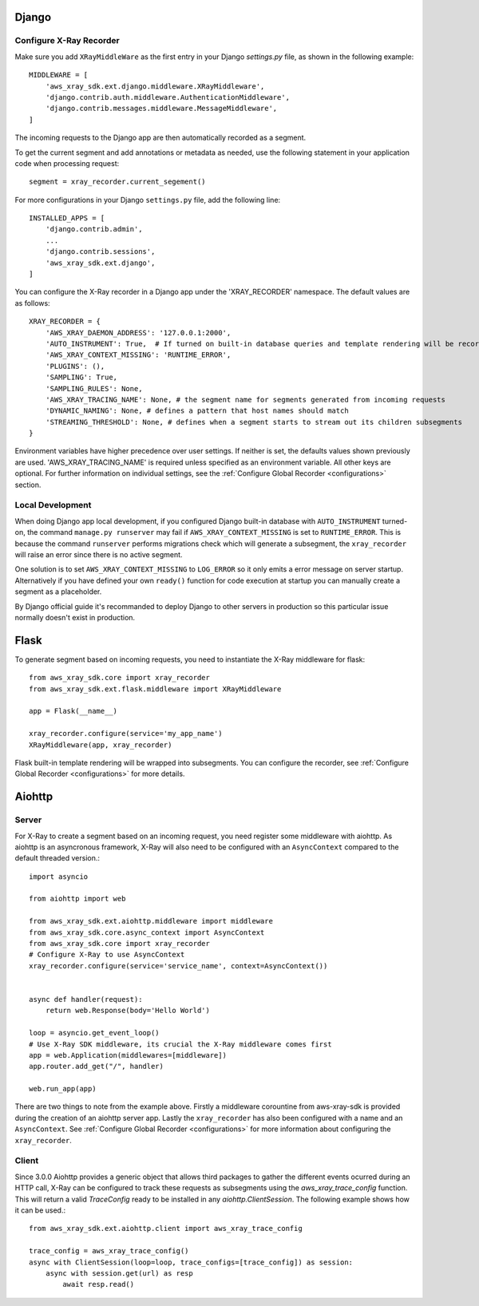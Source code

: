 .. _frameworks:

Django
======

Configure X-Ray Recorder
------------------------
Make sure you add ``XRayMiddleWare`` as the first entry in your
Django *settings.py* file, as shown in the following example::

    MIDDLEWARE = [
        'aws_xray_sdk.ext.django.middleware.XRayMiddleware',
        'django.contrib.auth.middleware.AuthenticationMiddleware',
        'django.contrib.messages.middleware.MessageMiddleware',
    ] 

The incoming requests to the Django app are then automatically recorded as
a segment.

To get the current segment and add annotations or metadata as needed,
use the following statement in your application code when processing request::

    segment = xray_recorder.current_segement()

For more configurations in your Django ``settings.py`` file,
add the following line::

    INSTALLED_APPS = [
        'django.contrib.admin',
        ...
        'django.contrib.sessions',
        'aws_xray_sdk.ext.django',
    ]

You can configure the X-Ray recorder in a Django app under the
'XRAY_RECORDER' namespace.
The default values are as follows::

    XRAY_RECORDER = {
        'AWS_XRAY_DAEMON_ADDRESS': '127.0.0.1:2000',
        'AUTO_INSTRUMENT': True,  # If turned on built-in database queries and template rendering will be recorded as subsegments
        'AWS_XRAY_CONTEXT_MISSING': 'RUNTIME_ERROR',
        'PLUGINS': (),
        'SAMPLING': True,
        'SAMPLING_RULES': None,
        'AWS_XRAY_TRACING_NAME': None, # the segment name for segments generated from incoming requests
        'DYNAMIC_NAMING': None, # defines a pattern that host names should match
        'STREAMING_THRESHOLD': None, # defines when a segment starts to stream out its children subsegments
    }

Environment variables have higher precedence over user settings.
If neither is set, the defaults values shown previously are used.
'AWS_XRAY_TRACING_NAME' is required unless specified as an environment variable.
All other keys are optional.
For further information on individual settings, see the :ref:`Configure Global Recorder <configurations>` section.

Local Development
-----------------
When doing Django app local development, if you configured Django built-in database with ``AUTO_INSTRUMENT`` turned-on,
the command ``manage.py runserver`` may fail if ``AWS_XRAY_CONTEXT_MISSING`` is set to ``RUNTIME_ERROR``. This is because
the command ``runserver`` performs migrations check which will generate a subsegment,
the ``xray_recorder`` will raise an error since there is no active segment. 

One solution is to set ``AWS_XRAY_CONTEXT_MISSING`` to ``LOG_ERROR`` so it only emits a error message on server startup. 
Alternatively if you have defined your own ``ready()`` function for code execution at startup you can manually create a segment
as a placeholder.

By Django official guide it's recommanded to deploy Django to other servers in production so this particular issue normally
doesn't exist in production.

Flask
=====

To generate segment based on incoming requests, you need to instantiate the X-Ray middleware for flask::

    from aws_xray_sdk.core import xray_recorder
    from aws_xray_sdk.ext.flask.middleware import XRayMiddleware

    app = Flask(__name__)

    xray_recorder.configure(service='my_app_name')
    XRayMiddleware(app, xray_recorder)

Flask built-in template rendering will be wrapped into subsegments.
You can configure the recorder, see :ref:`Configure Global Recorder <configurations>` for more details.

Aiohttp
=======

Server
------

For X-Ray to create a segment based on an incoming request, you need register some middleware with aiohttp. As aiohttp
is an asyncronous framework, X-Ray will also need to be configured with an ``AsyncContext`` compared to the default threaded
version.::

    import asyncio

    from aiohttp import web

    from aws_xray_sdk.ext.aiohttp.middleware import middleware
    from aws_xray_sdk.core.async_context import AsyncContext
    from aws_xray_sdk.core import xray_recorder
    # Configure X-Ray to use AsyncContext
    xray_recorder.configure(service='service_name', context=AsyncContext())


    async def handler(request):
        return web.Response(body='Hello World')

    loop = asyncio.get_event_loop()
    # Use X-Ray SDK middleware, its crucial the X-Ray middleware comes first
    app = web.Application(middlewares=[middleware])
    app.router.add_get("/", handler)

    web.run_app(app)

There are two things to note from the example above. Firstly a middleware corountine from aws-xray-sdk is provided during the creation
of an aiohttp server app. Lastly the ``xray_recorder`` has also been configured with a name and an ``AsyncContext``. See
:ref:`Configure Global Recorder <configurations>` for more information about configuring the ``xray_recorder``.

Client
------

Since 3.0.0 Aiohttp provides a generic object that allows third packages to gather the different events ocurred during an HTTP call, X-Ray
can be configured to track these requests as subsegments using the `aws_xray_trace_config` function. This will return a valid `TraceConfig` ready to be installed
in any `aiohttp.ClientSession`. The following example shows how it can be used.::

    from aws_xray_sdk.ext.aiohttp.client import aws_xray_trace_config

    trace_config = aws_xray_trace_config()
    async with ClientSession(loop=loop, trace_configs=[trace_config]) as session:
        async with session.get(url) as resp
            await resp.read()
